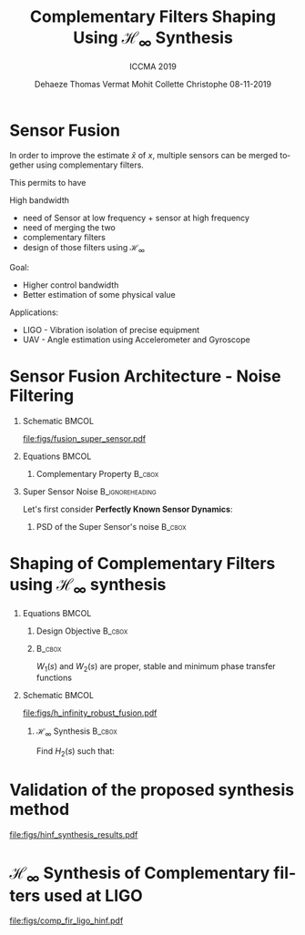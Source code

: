 #+TITLE: Complementary Filters Shaping\newline Using $\mathcal{H}_\infty$ Synthesis
:DRAWER:
#+AUTHOR:    Dehaeze Thomas@@beamer:\textsuperscript{$\dagger$}@@ @@beamer:\\@@
#+AUTHOR:    Vermat Mohit @@beamer:\\@@
#+AUTHOR:    Collette Christophe @@beamer:\\@@
#+AUTHOR:    @@beamer:\vspace{1cm}@@
#+AUTHOR:    08-11-2019 @@beamer:\\@@
#+AUTHOR:    @@beamer:\vspace{1cm}@@
#+AUTHOR:    @@beamer:\textsuperscript{$\dagger$} Email: {\tt\small thomas.dehaeze@esrf.fr}@@
#+SUBTITLE:  ICCMA 2019
#+EMAIL:     dehaeze.thomas@gmail.com
#+DATE:

#+DESCRIPTION: Complementary Filters Shaping Using H-Infinity Synthesis. Presentation at ICCMA 2019.
#+KEYWORDS: complementary filters, h-infinity, sensor fusion
#+LANGUAGE:  en

#+STARTUP: beamer

#+LATEX_CLASS: clean-beamer
#+LATEX_CLASS_OPTIONS: [t]

#+OPTIONS: H:1
#+OPTIONS: num:t toc:nil ::t |:t ^:{} -:t f:t *:t <:t

#+SELECT_TAGS: export
#+EXCLUDE_TAGS: noexport

#+LATEX_HEADER_EXTRA: \beamertemplatenavigationsymbolsempty
#+LATEX_HEADER_EXTRA: \addtobeamertemplate{navigation symbols}{}{%
#+LATEX_HEADER_EXTRA:     \usebeamerfont{footline}%
#+LATEX_HEADER_EXTRA:     \usebeamercolor[fg]{footline}%
#+LATEX_HEADER_EXTRA:     \hspace{1em}%
#+LATEX_HEADER_EXTRA:     \insertframenumber/\inserttotalframenumber
#+LATEX_HEADER_EXTRA: }
#+LATEX_HEADER_EXTRA: \setbeamertemplate{itemize items}[circle]
#+LATEX_HEADER_EXTRA: \usefonttheme[onlymath]{serif}
:END:

* Sensor Fusion
In order to improve the estimate $\hat{x}$ of $x$, multiple sensors can be merged together using complementary filters.

This permits to have

High bandwidth
- need of Sensor at low frequency + sensor at high frequency
- need of merging the two
- complementary filters
- design of those filters using $\mathcal{H}_\infty$

Goal:
- Higher control bandwidth
- Better estimation of some physical value

Applications:
- LIGO - Vibration isolation of precise equipment
- UAV - Angle estimation using Accelerometer and Gyroscope

* Sensor Fusion Architecture - Noise Filtering
\vspace{-1em}
** Schematic                                                         :BMCOL:
:PROPERTIES:
:BEAMER_col: 0.45
:END:

\vspace{-1em}
#+attr_latex: :width 1.1\linewidth
[[file:figs/fusion_super_sensor.pdf]]

** Equations                                                         :BMCOL:
:PROPERTIES:
:BEAMER_col: 0.55
:END:

\begin{equation*}
  \hat{x} = \left(G_1 H_1 + G_2 H_2\right) x + H_1 n_1 + H_2 n_2
\end{equation*}

*** Complementary Property                                         :B_cbox:
:PROPERTIES:
:BEAMER_env: cbox
:BEAMER_opt: {blue}{}
:END:
\begin{equation*}
  H_1(s) + H_2(s) = 1
\end{equation*}

** Super Sensor Noise                                      :B_ignoreheading:
:PROPERTIES:
:BEAMER_env: ignoreheading
:END:
\vspace{0.5em}
Let's first consider *Perfectly Known Sensor Dynamics*:
\begin{equation*}
  G_1(s) = G_2(s) = 1 \Longrightarrow \tcmbox{\hat{x} = x + H_1 n_1 + H_2 n_2}
\end{equation*}

*** PSD of the Super Sensor's noise                                :B_cbox:
:PROPERTIES:
:BEAMER_env: cbox
:BEAMER_opt: {blue}{ams nodisplayskip}
:END:
\begin{equation*}
  \Phi_{\hat{x}} = \left|H_1\right|^2 \Phi_{n_1} + \left|H_2\right|^2 \Phi_{n_2} \Longrightarrow \text{depends on filters' norm}
\end{equation*}


* Shaping of Complementary Filters using $\mathcal{H}_\infty$ synthesis
\vspace{-1em}
** Equations                                                         :BMCOL:
:PROPERTIES:
:BEAMER_col: 0.5
:END:
*** Design Objective                                               :B_cbox:
:PROPERTIES:
:BEAMER_env: cbox
:BEAMER_opt: {blue}{ams nodisplayskip}
:END:
\begin{gather*}
  H_1(s) + H_2(s) = 1 \\
  |H_1(j\omega)| \le \frac{1}{|W_1(j\omega)|} \quad \forall\omega \\
  |H_2(j\omega)| \le \frac{1}{|W_2(j\omega)|} \quad \forall\omega
\end{gather*}

*** @@latex:@@                                                     :B_cbox:
:PROPERTIES:
:BEAMER_env: cbox
:BEAMER_opt: {blue}{}
:END:

$W_1(s)$ and $W_2(s)$ are proper, stable and minimum phase transfer functions

** Schematic                                                         :BMCOL:
:PROPERTIES:
:BEAMER_col: 0.5
:END:
\vspace{-3em}
#+attr_latex: :width \linewidth
[[file:figs/h_infinity_robust_fusion.pdf]]

*** $\mathcal{H}_\infty$ Synthesis                                 :B_cbox:
:PROPERTIES:
:BEAMER_env: cbox
:BEAMER_opt: {blue}{}
:END:
Find $H_2(s)$ such that:
\begin{gather*}
  \left\|\begin{matrix} \left[1 - H_2(s)\right] W_1(s) \\ H_2(s) W_2(s) \end{matrix}\right\|_\infty \le 1 \\
  H_1(s) \triangleq 1 - H_2(s)
\end{gather*}

* Validation of the proposed synthesis method
#+name: fig:hinf_synthesis_results
#+caption: Frequency response of the weighting functions and complementary filters obtained using $\mathcal{H}_\infty$ synthesis
#+attr_latex: :scale 1
[[file:figs/hinf_synthesis_results.pdf]]

* $\mathcal{H}_\infty$ Synthesis of Complementary filters used at LIGO

#+name: fig:comp_fir_ligo_hinf
#+caption: Comparison of the FIR filters (solid) designed at LIGO with the filters obtained with $\mathcal{H}_\infty$ synthesis (dashed)
#+attr_latex: :scale 0.9
[[file:figs/comp_fir_ligo_hinf.pdf]]
